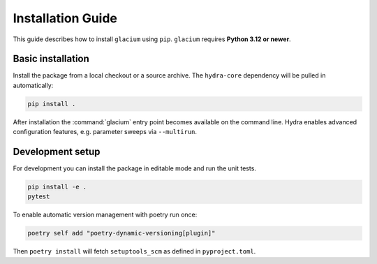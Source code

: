 Installation Guide
==================

This guide describes how to install ``glacium`` using ``pip``.
``glacium`` requires **Python 3.12 or newer**.

Basic installation
------------------

Install the package from a local checkout or a source archive.  The
``hydra-core`` dependency will be pulled in automatically:

.. code-block:: bash

   pip install .

After installation the :command:`glacium` entry point becomes available
on the command line.
Hydra enables advanced configuration features, e.g. parameter sweeps via
``--multirun``.

Development setup
-----------------

For development you can install the package in editable mode and run the
unit tests.

.. code-block:: bash

   pip install -e .
   pytest

To enable automatic version management with poetry run once:

.. code-block:: bash

   poetry self add "poetry-dynamic-versioning[plugin]"

Then ``poetry install`` will fetch ``setuptools_scm`` as defined in
``pyproject.toml``.
